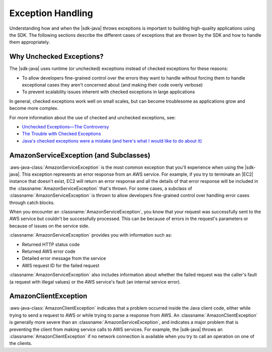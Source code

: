 .. Copyright 2010-2017 Amazon.com, Inc. or its affiliates. All Rights Reserved.

   This work is licensed under a Creative Commons Attribution-NonCommercial-ShareAlike 4.0
   International License (the "License"). You may not use this file except in compliance with the
   License. A copy of the License is located at http://creativecommons.org/licenses/by-nc-sa/4.0/.

   This file is distributed on an "AS IS" BASIS, WITHOUT WARRANTIES OR CONDITIONS OF ANY KIND,
   either express or implied. See the License for the specific language governing permissions and
   limitations under the License.

##################
Exception Handling
##################

.. meta::
   :description: How to handle exceptions thrown by the AWS SDK for Java.
   :keywords:

Understanding how and when the |sdk-java| throws exceptions is important to building
high-quality applications using the SDK. The following sections describe the different cases of
exceptions that are thrown by the SDK and how to handle them appropriately.

Why Unchecked Exceptions?
=========================

The |sdk-java| uses runtime (or unchecked) exceptions instead of checked exceptions for these
reasons:

* To allow developers fine-grained control over the errors they want to handle without forcing them
  to handle exceptional cases they aren't concerned about (and making their code overly verbose)

* To prevent scalability issues inherent with checked exceptions in large applications

In general, checked exceptions work well on small scales, but can become troublesome as applications
grow and become more complex.

For more information about the use of checked and unchecked exceptions, see:

* `Unchecked Exceptions—The Controversy
  <http://docs.oracle.com/javase/tutorial/essential/exceptions/runtime.html>`_

* `The Trouble with Checked Exceptions <http://www.artima.com/intv/handcuffs2.html>`_

* `Java's checked exceptions were a mistake (and here's what I would like to do about it)
  <http://radio-weblogs.com/0122027/stories/2003/04/01/JavasCheckedExceptionsWereAMistake.html>`_


AmazonServiceException (and Subclasses)
========================================

:aws-java-class:`AmazonServiceException` is the most common exception that you'll experience when using
the |sdk-java|. This exception represents an error response from an AWS service. For example, if you
try to terminate an |EC2| instance that doesn't exist, EC2 will return an error response and all the
details of that error response will be included in the :classname:`AmazonServiceException` that's thrown.
For some cases, a subclass of :classname:`AmazonServiceException` is thrown to allow developers
fine-grained control over handling error cases through catch blocks.

When you encounter an :classname:`AmazonServiceException`, you know that your request was successfully
sent to the AWS service but couldn't be successfully processed. This can be because of errors in
the
request's parameters or because of issues on the service side.

:classname:`AmazonServiceException` provides you with information such as:

* Returned HTTP status code

* Returned AWS error code

* Detailed error message from the service

* AWS request ID for the failed request

:classname:`AmazonServiceException` also includes information about whether the failed request was
the caller's fault (a request with illegal values) or the AWS service's fault (an
internal service error).


AmazonClientException
=====================

:aws-java-class:`AmazonClientException` indicates that a problem occurred inside the Java client code,
either while trying to send a request to AWS or while trying to parse a response from AWS.
An :classname:`AmazonClientException` is generally more severe than an
:classname:`AmazonServiceException`, and indicates a major problem that is preventing the
client from making service calls to AWS services. For example, the |sdk-java|
throws an :classname:`AmazonClientException` if no network connection is available when you try to
call an operation on one of the clients.

